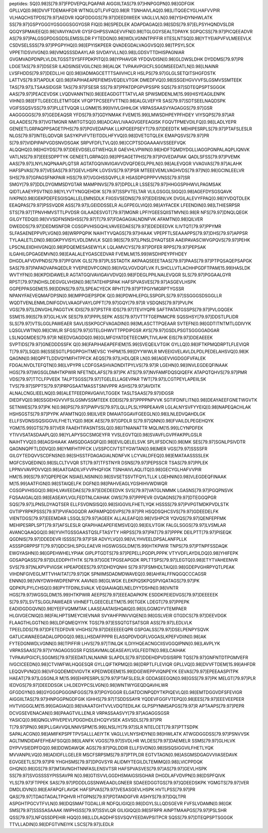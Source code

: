 peptides:
SQ[0.98]S[79.97]FPDVEPQLPQAPAR
AIGGIILTAS[79.97]HNPGGPN[0.98]GDFGIK
GPLLVQ[0.98]DVVFTDEMAHFDR
WTNGLQTLFVFQ[0.98]R
TSNHAIVLAQ[0.98]LITQGECYGLHAFVVPIR
VLHAQCHSTPDS[79.97]AEDVR
IQQFDDGGS[79.97]DEEDIWEEK
VAGLLVLN[0.98]YSHDYNHWLATK
SS[79.97]GSPYGGGYGSGGGSGGYGSR
FIQ[0.98]SPEDLEK
ADAPDAGAQ[0.98]SDS[79.97]ELPSYHQNDVSLDR
QGQYSPMAIEEQ[0.98]VAVIYAGVR
GYSFGHPSSVAGEVVFN[0.98]TGLGGYSEALTDPAYK
SGPQCSS[79.97]PICQEEADVR
AS[79.97]PALGSGPDGSGDSLEMSSLDR
FYTEDGN[0.98]WDLVGNNTPIFFIR
IITESLNTSQ[0.98]YTYEIAPVFVLMEEEVLK
CSDVSELSSS[79.97]PPGPYHQ[0.98]EPYISKPEER
QVADEGDALVAGGVSQ[0.98]TPSYLSCK
VPPETIDSVIVGN[0.98]VMQSSSDAAYLAR
SIVDAYVLLN[0.98]LGDSVTTDHISPAGNIAR
GVGMVADPDNPLVLDILTGSSTSYSFFPDKPITQ[0.98]YPHAVGR
YFDQVDISN[0.98]GLDWSLDHK
DYDDMS[79.97]PR
LDGETAS[79.97]DSESR
ILADSINSEVGILCN[0.98]ALQK
TVPAAVPGICFLSGGMSEEDATLN[0.98]LNAINR
LVSFHDDS[79.97]DEDLLHI
Q[0.98]IADMAGCETTTSAIIVHCLR
HSLPS[79.97]GLGLSETQITSHGFDSTK
LATTVS[79.97]APDLK
Q[0.98]FAPIHAEAPEFIEMSVEQEILVTGIK
DMEDFVQ[0.98]SSGEHGVVVFSLGSMVSSMTEEK
TAS[79.97]LTSAASIDGSR
TAS[79.97]FSESR
SS[79.97]PPATDPGPVPSSPR
SQS[79.97]SDTEQPSPTSGGGK
AAS[79.97]PEACEVDSK
LVQDVANNTN[0.98]EEAGDGTTTATVLAR
SPWSMDENLM[15.99]HISYEAGILENPK
VIHN[0.98]EFTLGEECELETMTGEK
VFQPTPCSEEFVTTN[0.98]ALGLVEFYR
SAS[79.97]SDTSEELNAQDSPK
VGIFSSQSVSS[79.97]PLLETVQQR
LLGNM[15.99]IVIVLGHHLGK
VRPASSAASVYAGAGGS[79.97]GSR
AAGGGGGS[79.97]GEDEAQSR
YFDS[79.97]GDYNMAK
FVEM[15.99]LMWSDHPEYPFHDEY
VIYSQPS[79.97]AR
GILAADES[79.97]VGTMGNR
NMITGTSQ[0.98]ADCAVLIVAAGVGEFEAGISK
FGQVTPMEVDILFQ[0.98]LADLYEPR
GENEETLGRPAQPPSAGETPHS[79.97]PGVEDAPIAK
LLKPGEEPSEYT[79.97]DEEDTK
MEHIPESRPLS[79.97]PTAFSLESLR
NLGS[79.97]INTELQDVQR
SASYKPVFVTEITDDLHFYVQ[0.98]DVETGTQLEK
EMAPQSVS[79.97]PR
S[79.97]VIDPIPAPVGDSNVDSGAK
SRPVFDFLTVLQ[0.98]CCPTSDGAAAAIVSSEEFVQK
ALQQHQ[0.98]HGYDS[79.97]DEEVDSELGTWEHQLR
GAEVHLVPWN[0.98]HDFTQMDYDGLLIAGGPGNPALAQPLIQNVK
VATLNS[79.97]EEESDPPTYK
GENEETLGRPAQ[0.98]PPSAGETPHS[79.97]PGVEDAPIAK
QADLSFSS[79.97]PVEMK
AAS[79.97]LNYLNQPNAAPLQTSR
AGTATGQIVAVIGAVVDVQFDEGLPPILN[0.98]ALEVQGR
VVAGVAS[79.97]ALAHK
HAFSPVAS[79.97]VESAS[79.97]GEVLHSPK
LGVSVS[79.97]PSR
MTEEEVEMLVAGHVDS[79.97]N[0.98]GCINLEELVR
SHS[79.97]GPAGSFNKPAIR
HSS[79.97]VGGHSSQVPLLR
HSASDPGPPPVVNSS[79.97]SR
SMGY[79.97]DDLDYGMMSDYGTAR
MAMPINVS[79.97]DPDLLR
LSSES[79.97]HHGGSPIHWVLPAGMSAK
QIDTLAAEYPSVTN[0.98]YLYVTYNGQEHDIK
S[79.97]SSPVTELTAR
VLILGSGGLSIGQ[0.98]AGEFDYSGSQAVK
IVKPN[0.98]GEKPDEFESGISQALLELEMNSDLK
FIIGSVSEDNS[79.97]EDEISNLVK
DVGILALEVYFPAQ[0.98]YVDQTDLEK
EEAQPAS[79.97]PSSVQDR
ASS[79.97]LGEIDDSSELR
ALGFPEGLVIQ[0.98]AYFACEK
LFEENDIN[0.98]LTHIESRPSR
STS[79.97]TPNVHMVSTTLPVDSR
GILAADESVGT[79.97]MGNR
LPFIYGEESQIISTMVN[0.98]R
NFS[79.97]DNQLQEGK
GILGYTEDQ[0.98]VVSDFNSNSHSS[79.97]T[79.97]FDAGAGIALNDNFVK
AFAMTN[0.98]QILVER
DWEDDS[79.97]DEDMSNFDR
CGSGPVHISGQHLVAVEEDAES[79.97]EDEDEEDVK
ILIVTQT[79.97]PPYMR
SLFASAENEPPVPLVGN[0.98]WRPPQPIK
NAIHTYVQAGS[79.97]HIAAK
VPEPFTLSEAAAPPS[79.97]DHS[79.97]APPSR
TYLAALETLDN[0.98]GKPYVISYLVDLDMVLK
SQ[0.98]S[79.97]LPNSLDYAQTSER
AAEIPAVASCWVGPQVS[79.97]PEHK
LPSCNLEIIDHIVGNQ[0.98]PDQEMESASEWYLK
LQLAMVCYS[79.97]PDFER
RPPS[79.97]PEPSAK
ILGAHILGPGAGEMVN[0.98]EAALALEYGASCEDVAR
FVEMLM[15.99]WSDHPEYPFHDEY
DHGDLAFVDVPNDS[79.97]PFQIVK
GLS[79.97]PLSSTADTK
AKPAAQSEEETAAS[79.97]PAAS[79.97]PTPQSAQEPSAPGK
SAS[79.97]PAPADVAPAQEDLR
YVEPIEDVPCGN[0.98]IVGLVGVDQFLVK
FLSHCLLVTLACHHPGDFTPAM[15.99]HASLDK
WVTYFN[0.98]KPDIDAWELR
AGTATGQIVAVIGAVVDVQ[0.98]FDEGLPPILNALEVQGR
SLS[79.97]PGGAALGYR
RPST[79.97]NDHSLDEGVGLVHSN[0.98]TATEHIPSPAK
HAFSPVASVES[79.97]ASGEVLHSPK
GGPEPPASGEM[15.99]DDNS[79.97]LSPEACYECK
RPHT[79.97]PTPGIYMGRPTYGSSR
NPANYFAEVEQMAFDPSN[0.98]MPPGIEPSPDK
Q[0.98]PDWHLEPGLSSPGPLS[79.97]SSGGGSDSGGLLR
WQDTVENLENMLDNIFGDVLVAAGFVAYLGPFT[79.97]GQY[79.97]R
VSDQNS[79.97]PVLPK
VGS[79.97]LDNVGHLPAGGTVK
IDIS[79.97]PSTFR
IDS[79.97]TEVIYQPR
SAFTPATATGSSPS[79.97]PVLGQGEK
SSM[15.99]S[79.97]GLHLVK
SES[79.97]PPPLSEPK
ASS[79.97]VTTFTGEPNMCPR
SQSSHSY[79.97]DDSTLPLIDR
SLS[79.97]VTSLGGLPAWEAER
SAVLISSKPGCFVAGADIN[0.98]MLASCTTPQEAAR
SVTEFN[0.98]GDTITNTMTLGDIVYK
LQSGLVWTN[0.98]CWLIR
SFGS[79.97]GTELGHWVTTPPDIPGSR
AYS[79.97]GSDLPSGTSGGGGADGAR
LSLNQGMDES[79.97]R
NEEDVGAGDQ[0.98]GLMFGYATDETEECMPLTIVLAHK
EIS[79.97]DDEAEEEK
SVPTIDS[79.97]GNEDDDSSFK
Q[0.98]FAPIHAEAPEFIEM[15.99]SVEQEILVTGIK
GYLLQ[0.98]IFTKPMQDRPTLFLEVIQR
T[79.97]LSQ[0.98]SSESGTLPSGPPGHTMEVSC
YHPM[15.99]DYYWWLR
MVEEIGVELAVLDLPDLPEDELAHSVQ[0.98]K
QAGNN[0.98]QPFTLDDVQYMIFHTPFCK
AEQS[79.97]LHDLQER
LN[0.98]AGEVVIGDGGFVFALEK
FDGALNVDLTEFQTN[0.98]LVPYPR
LCDFGSASHVADNDITPYLVS[79.97]R
LGEHN[0.98]INVLEGDEQFINAAK
HGS[79.97]WGSGLDMHTKPWIR
NFETNDLAFS[79.97]PK
ATS[79.97]NVFAMFDQSQIQEFK
ATAPQTQHVS[79.97]PMR
VDS[79.97]TTCLFPVEEK
TALPTSGSS[79.97]TGELELLAGEVPAR
TWT[79.97]LCGTPEYLAPEIILSK
TVS[79.97]SPPTS[79.97]PRPGSAATMASSTSNIVPPR
ASHS[79.97]AVDITK
ALNALCNGLIEELNQ[0.98]ALETFEEDPAVGAIVLTGGEK
TASLTSAAS[79.97]IDGSR
DIEDFVQ[0.98]SSGEHGVVVFSLGSMVSSMTEEK
EDEIS[79.97]PPPPNPVVK
SGTIFDNFLITN[0.98]DEAYAEEFGNETWGVTK
SETNWES[79.97]PK
N[0.98]PS[79.97]PWPVS[79.97]LQLLPLSLYPRPEAAVR
LGLALNYSVFYYEIQ[0.98]NAPEQACHLAK
HSHSGSTS[79.97]PYPK
AFAMTNQ[0.98]ILVER
DMAIATGGAVFGEEGLN[0.98]LNLEDVQAHDLGK
ELLFSVDNSISQSIGGVILFHETLYQ[0.98]K
AES[79.97]GPDLR
S[79.97]QNN[0.98]FVAILDLPEGEHQYK
YGM[15.99]GTS[79.97]VER
FAAEHTIFASNTSSLQ[0.98]ITNIANATTR
MQLIM[15.99]LCYNPDFEK
YTIVVSATASDAAPLQ[0.98]YLAPYSGCSMGEYFR
YVSLEGVTQ[0.98]SVAVFLGVPFAKPPLGSLR
NAIHTYVQ[0.98]AGSHIAAK
AMSQDGASQFQ[0.98]EVILQELELSVK
SPLIIFSDCN[0.98]MK
SES[79.97]SGNLPSIVDTR
QAGNNQPFTLDDVQ[0.98]YMIFHTPFCK
LVSSPCCIVTSTYGWTAN[0.98]MER
VGS[79.97]SSSSFR
GILGYTEDQVVSCDFNSN[0.98]SHSSTFDAGAGIALNDNFVK
LCYVALDFEQ[0.98]EMATAASSSSLEK
MGFCSVQEDIN[0.98]SLCLTVVQR
ST[79.97]TFSTNYR
DSNS[79.97]PEPSSCR
TSAS[79.97]PPLEK
LPPNVVAVPDVVQ[0.98]AATGADILVFVVPHQFIGK
TSNHAIVLAQLITQ[0.98]GECYGLHAFVVPIR
HM[15.99]S[79.97]QPEPEQK
NSIAELNSNIN[0.98]SVSETSSVTFQYLTLLK
LGEHNIN[0.98]VLEGDEQFINAAK
M[15.99]AATFIGN[0.98]STAIQELFK
DGFN[0.98]PAHVEAGLYGSHIHVWDWQR
CGSGPVHISGQ[0.98]HLVAVEEDAES[79.97]EDEDEEDVK
SVS[79.97]VATGLNMMK
LGASNS[79.97]PGQPNSVK
FQSAAIGALQ[0.98]EASEAYLVGLFEDTNLCAIHAK
GWS[79.97]PPPEVR
GVQAGNS[79.97]DTEGGQPGR
SQS[79.97]LPNSLDYAQTSER
ELLFSVDNSISQ[0.98]SIGGVILFHETLYQK
HSSSS[79.97]PVPGTMDKPVDLSTK
GVTIPYRPKPSSS[79.97]PVIFAGGQDR
AKPAMPQDSVPS[79.97]PR
HSQDSQHCSVS[79.97]GDEEDELFK
VIENTDGS[79.97]EEEMDAR
LSSQLS[79.97]AGEEK
ALLALEAFQ[0.98]VSHPCR
YQVQS[79.97]QENFEPFMK
MEHIPESRPLSPT[79.97]AFSLESLR
QFAPIHAEAPEFIEMSVEQ[0.98]EILVTGIK
FALGLSGGS[79.97]LVSMLAR
AVANCQAAQGQ[0.98]YVHTGSSGAASTQSLFTASYTY
HRPSS[79.97]PAT[79.97]PPPK
DEILPTT[79.97]PISEQK
QGDNIS[79.97]DDEDEVR
ISSSS[79.97]FSR
ADVYLVQ[0.98]VLYHVEELDPSALANFPLLK
ASSSPGRPPSFT[79.97]QDCSHLSPGLEAEVR
HGSWGSGLDM[15.99]HTKPWIR
TNPS[79.97]PTNPFSSDAQK
EWGYASHN[0.98]GPEHWHELYPIAK
GIPLPTGDTS[79.97]PEPELLPGDPLPPPK
VTYVDFLAYDILDQ[0.98]YHIFEPK
GDSAPQASS[79.97]DLEDDPHTHTK
S[79.97]GDETPGSEAPGDK
RPLTTSPS[79.97]LEGTQ[0.98]ETYTVAHEENVR
SVS[79.97]NLKPVPVIGSK
HPEAPDEES[79.97]DHDYQNHI
S[79.97]FSMHDLTAIQ[0.98]GDEPVGHRPYQTLPEAK
VIHDNFGIVEGLMTTVHAITAT[79.97]QK
SPNIIMSDADMDWAVEQ[0.98]AHFALFFNQGQCCCAGSR
ENNN[0.98]VNYDWIHWDPENPYK
AAVN[0.98]GLWGK
ELEKPIQSKPQSPVIQATAGS[79.97]PK
QDPKPLPYLCHSQ[0.98]PYTFDINLSVALK
VEQIAAIAQELNELDYYDSHN[0.98]VNTR
HGS[79.97]WGSGLDM[15.99]HTKPWIR
AEEPS[79.97]EEEADAPKPK
ESDDKPEIEDVGS[79.97]DEEEEEK
S[79.97]LSVTSLGGLPAWEAER
VIHNEFTLGEECELETM[15.99]TGEK
LDEGT[79.97]PPEPK
EADIDGDGQVN[0.98]YEEFVQMMTAK
LAASEAATAISHQAIQ[0.98]ILGGMGYVTEMPAER
HLGIVGECNIQ[0.98]FALHPTSMEYCIIEVNAR
SVYAHFPINVVIQEN[0.98]GSLVEIR
GTGDCS[79.97]DEEVDGK
FLAAGTHLGGTN[0.98]LDFQMEQYIYK
TGS[79.97]ESSQTGTSATSGR
ASS[79.97]LEDLVLK
TPEELDDS[79.97]DFETEDFDVR
VHGHS[79.97]DEEEEEEQPR
GSPGALSS[79.97]DSELPENPYSQVK
GATLICAWAEEGADALGPDGQ[0.98]LLHSDAFPPPR
ELASQPDVDGFLVGGASLKPEFVDIIN[0.98]AK
FYTEDGNWDLVGNN[0.98]TPIFFIR
LHVS[79.97]TINLQK
ILDIYHQEACNGCIISVGGQIPNN[0.98]LAVPLYK
VRPASSAAS[79.97]VYAGAGGSGSR
FQSSAVMALQEASEAYLVGLFEDTN[0.98]LCAIHAK
TVPAAVPGICFLSGGMS[79.97]EEDATLNLNAINR
SLAPDLS[79.97]DDEHDPVDSISRPR
TQS[79.97]GNFNTDTPGMVEFR
IVGCICEEDN[0.98]CTVIWFWLHQGESQR
GYLLQIFTKPMQ[0.98]DRPTLFLEVIQR
GPLLVQ[0.98]DVVFTDEM[15.99]AHFDR
LEQQVPVNQ[0.98]VFGQDEMIDVIGVTK
KPEDWDEEM[15.99]DGEWEPPVIQNPEYK
EEVAS[79.97]EPEEAASPITPK
HAEAT[79.97]LGSGNLR
M[15.99]EHIPESRPLS[79.97]PTAFSLESLR
GDDASEEGQN[0.98]GSS[79.97]PK
MELGT[79.97]PLR
IEDVGS[79.97]DEEDDSGK
LHLDEDYPCSLVGN[0.98]WNTWYGEQDQAVHLWR
GFGDGYN[0.98]GYGGGPGGGNFGGS[79.97]PGYGGGR
ELGATDCINPQDYTKPIQEVLQ[0.98]EMTDGGVDFSFEVIGR
AIGGIILTAS[79.97]HNPGGPNGDFGIK
IGHHS[79.97]TSDDSSAYR
YQDEVFGGFVTEPQ[0.98]EES[79.97]EEEVEEPEER
HVTVIGGGLM[15.99]GAGIAQ[0.98]VAAATGHTVVLVDQTEDILAK
GLPSPYNMSAPGS[79.97]R
APTAAPS[79.97]PEPR
DCVGSEVENACAN[0.98]PAAGTVILLENLR
VRPASSAASVY[79.97]AGAGGSGSR
YASICQ[0.98]QNGLVPIVEPEVLPDGDHDLEHCQYVSEK
ASVSDLS[79.97]PR
T[79.97]PN[0.98]PLLGAVVQILNNIVSPM[15.99]LNSLIY[79.97]SLR
NTELCET[79.97]PTTSDPK
SAPALACGN[0.98]AMIFKPSPFTPVSALLLAEIYTK
VAGLLVLNYSHDYN[0.98]HWLATK
ATWGDGGDSS[79.97]PSNVVSK
AGLTMNDIDAFEFHEAFSGQ[0.98]ILANFK
VGGS[79.97]SVDLHR
WLDES[79.97]DAEMELR
SSMS[79.97]GLHLVK
DYPVVSIEDPFDQ[0.98]DDWDAWQK
AGS[79.97]PQLDDIR
ELLFSVDN[0.98]SISQSIGGVILFHETLYQK
MVVANPILVQ[0.98]ADIDFLLGELER
MSCFSRPSMS[79.97]PTPLDR
EGTVTAGN[0.98]ASGMSDGAGVVIIASEDAVK
EGVGEETLS[79.97]PR
YHGHSMS[79.97]DPGVSYR
ALIDMYTEGILDLTEMIMQ[0.98]LVICPPDQK
GHQN[0.98]GS[79.97]MTAVNGHTNNFASLENSVTSR
HAFSPVASVES[79.97]AS[79.97]GEVLHSPK
SS[79.97]SVGSSSSYPISSAVPR
N[0.98]GTISVVLGGDHSMAIGSISGHAR
DHGDLAFVDVPN[0.98]DSPFQIVK
YLS[79.97]FTPPEK
SAS[79.97]PDDDLGSSNWEAADLGNEER
SDAEEDGGTGS[79.97]QDEEDSKPK
YGMGTS[79.97]VER
DMDLIDVN[0.98]EAFAPQFLAVQK
HAFSPVAS[79.97]VESASGEVLHSPK
HVTLPSS[79.97]PR
QAS[79.97]TDAGTAGALTPQHVR
HTGPNS[79.97]PDTANDGFVR
ASHYS[79.97]DQLTPR
ASPGHTPGCVTFVLN[0.98]DQSMAFTGDALLIR
NDFQLIGIQ[0.98]DGYLSLLQDSGEVR
FVFSLVDAMN[0.98]GK
SMS[79.97]SSSSASAAAK
IWIPHSSS[79.97]SSVLQR
GILIGIQQ[0.98]SFRPR
AINPTMAAPGS[79.97]PSLSHR
QSS[79.97]LNFQSSDPEHIR
HQQ[0.98]LLDLAQDHFSSVSQVYEEDAVPSITPCR
SQSS[79.97]DTEQPSPTSGGGK
TTVLLADIN[0.98]DFGTVNEIYK
LSCS[79.97]LEDLR
